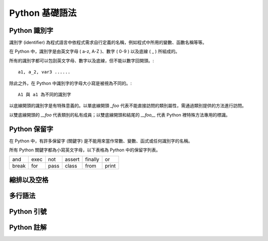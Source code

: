 Python 基礎語法
====================================
Python 識別字
------------------------------------------

識別字 (identifier) 為程式語言中依程式需求自行定義的名稱，例如程式中所用的變數、函數名稱等等。

在 Python 中，識別字是由英文字母 ( a-z, A-Z )、數字 ( 0-9 ) 以及底線 ( _ ) 所組成的。

所有的識別字都可以包刮英文字母、數字以及底線，但不能以數字回開頭。::

    a1, a_2, var3 ......

除此之外，在 Python 中識別字的字母大小寫是被視為不同的。::

    A1 與 a1 為不同的識別字

以底線開頭的識別字是有特殊意義的。以單底線開頭 `_foo` 代表不能直接訪問的類別屬性，需通過類別提供的方法進行訪問。

以雙底線開頭的 `__foo` 代表類別的私有成員；以雙底線開頭和結尾的 `__foo__` 代表 Python 裡特殊方法專用的標識。

Python 保留字
------------------------------------------

在 Python 中，有許多保留字 (關鍵字) 是不能用來當作常數、變數、函式或任何識別字的名稱。

所有 Python 關鍵字都為小寫英文字母，以下表格為 Python 中的保留字列表。

+------+------+------+------+-------+------+
|and   |exec  |not   |assert|finally|or    |
+------+------+------+------+-------+------+
|break |for   |pass  |class |from   |print |
+------+------+------+------+-------+------+

縮排以及空格
------------------------------------------
多行語法
------------------------------------------
Python 引號
------------------------------------------
Python 註解
------------------------------------------